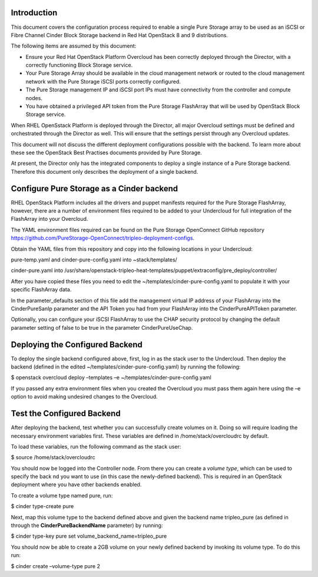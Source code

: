 Introduction
============

This document covers the configuration process required to enable a
single Pure Storage array to be used as an iSCSI or Fibre Channel 
Cinder Block Storage backend in Red Hat OpenStack 8 and 9 distributions.

The following items are assumed by this document:

-  Ensure your Red Hat OpenStack Platform Overcloud has been correctly
   deployed through the Director, with a correctly functioning Block
   Storage service.

-  Your Pure Storage Array should be available in the cloud management
   network or routed to the cloud management network with the Pure
   Storage iSCSI ports correctly configured.

-  The Pure Storage management IP and iSCSI port IPs must have
   connectivity from the controller and compute nodes.

-  You have obtained a privileged API token from the Pure Storage
   FlashArray that will be used by OpenStack Block Storage service.

When RHEL OpenSstack Platform is deployed through the Director, all
major Overcloud settings must be defined and orchestrated through the
Director as well. This will ensure that the settings persist through any
Overcloud updates.

This document will not discuss the different deployment configurations
possible with the backend. To learn more about these see the OpenStack
Best Practises documents provided by Pure Storage.

At present, the Director only has the integrated components to deploy a
single instance of a Pure Storage backend. Therefore this document only
describes the deployment of a single backend.

Configure Pure Storage as a Cinder backend
==========================================

RHEL OpenStack Platform includes all the drivers and puppet manifests
required for the Pure Storage FlashArray, however, there are a number of
environment files required to be added to your Undercloud for full
integration of the FlashArray into your Overcloud.

The YAML environment files required can be found on the Pure Storage OpenConnect
GitHub repository
https://github.com/PureStorage-OpenConnect/tripleo-deployment-configs.

Obtain the YAML files from this repository and copy into the following
locations in your Undercloud:

pure-temp.yaml and cinder-pure-config.yaml into ~stack/templates/

cinder-pure.yaml into /usr/share/openstack-tripleo-heat-templates/puppet/extraconfig/pre\_deploy/controller/

After you have copied these files you need to edit the
~/templates/cinder-pure-config.yaml to populate it with your specific
FlashArray data.

In the parameter\_defaults section of this file add the management
virtual IP address of your FlashArray into the CinderPureSanIp parameter
and the API Token you had from your FlashArray into the
CinderPureAPIToken parameter.

Optionally, you can configure your iSCSI FlashArray to use the CHAP
security protocol by changing the default parameter setting of false to
be true in the parameter CinderPureUseChap.

Deploying the Configured Backend
================================

To deploy the single backend configured above, first, log in as the
stack user to the Undercloud. Then deploy the backend (defined in the
edited ~/templates/cinder-pure-config.yaml) by running the following:

$ openstack overcloud deploy –templates –e ~/templates/cinder-pure-config.yaml

If you passed any extra environment files when you created the Overcloud
you must pass them again here using the –e option to avoid making
undesired changes to the Overcloud.

Test the Configured Backend
===========================

After deploying the backend, test whether you can successfully create
volumes on it. Doing so will require loading the necessary environment
variables first. These variables are defined in /home/stack/overcloudrc
by default.

To load these variables, run the following command as the stack user:

$ source /home/stack/overcloudrc

You should now be logged into the Controller node. From there you can
create a *volume type*, which can be used to specify the back nd you
want to use (in this case the newly-defined backend). This is required
in an OpenStack deployment where you have other backends enabled.

To create a volume type named pure, run:

$ cinder type-create pure

Next, map this volume type to the backend defined above and given the
backend name tripleo\_pure (as defined in through the
**CinderPureBackendName** parameter) by running:

$ cinder type-key pure set volume\_backend\_name=tripleo\_pure

You should now be able to create a 2GB volume on your newly defined
backend by invoking its volume type. To do this run:

$ cinder create –volume-type pure 2
